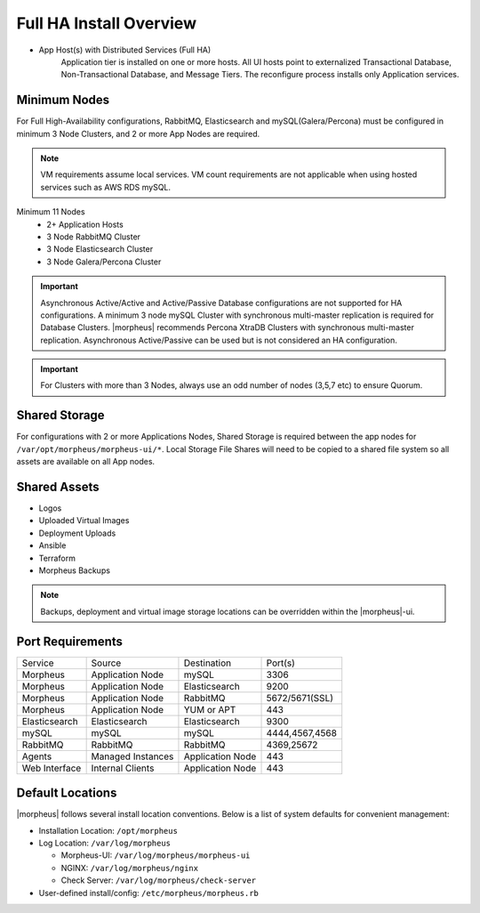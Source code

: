 Full HA Install Overview
^^^^^^^^^^^^^^^^^^^^^^^^

- App Host(s) with Distributed Services (Full HA)
   Application tier is installed on one or more hosts. All UI hosts point to externalized Transactional Database, Non-Transactional Database, and Message Tiers. The reconfigure process installs only Application services.

.. image:: /images/arch/FullDistributedSingleSite.png

Minimum Nodes
`````````````
For Full High-Availability configurations, RabbitMQ, Elasticsearch and mySQL(Galera/Percona) must be configured in minimum 3 Node Clusters, and 2 or more App Nodes are required.

.. note:: VM requirements assume local services. VM count requirements are not applicable when using hosted services such as AWS RDS mySQL.

Minimum 11 Nodes
   - 2+ Application Hosts
   - 3 Node RabbitMQ Cluster
   - 3 Node Elasticsearch Cluster
   - 3 Node Galera/Percona Cluster

.. important:: Asynchronous Active/Active and Active/Passive Database configurations are not supported for HA configurations. A minimum 3 node mySQL Cluster with synchronous multi-master replication is required for Database Clusters. |morpheus| recommends Percona XtraDB Clusters with synchronous multi-master replication. Asynchronous Active/Passive can be used but is not considered an HA configuration.

.. important:: For Clusters with more than 3 Nodes, always use an odd number of nodes (3,5,7 etc) to ensure Quorum.

Shared Storage
``````````````
For configurations with 2 or more Applications Nodes, Shared Storage is required between the app nodes for ``/var/opt/morpheus/morpheus-ui/*``. Local Storage File Shares will need to be copied to a shared file system so all assets are available on all App nodes.

Shared Assets
`````````````
* Logos
* Uploaded Virtual Images
* Deployment Uploads
* Ansible
* Terraform
* Morpheus Backups

.. note:: Backups, deployment and virtual image storage locations can be overridden within the |morpheus|-ui.

Port Requirements
`````````````````

+---------------+-------------------+------------------+----------------------------------------------+
| Service       | Source            | Destination      | Port(s)                                      |
+---------------+-------------------+------------------+----------------------------------------------+
| Morpheus      | Application Node  | mySQL            | 3306                                         |
+---------------+-------------------+------------------+----------------------------------------------+
| Morpheus      | Application Node  | Elasticsearch    | 9200                                         |
+---------------+-------------------+------------------+----------------------------------------------+
| Morpheus      | Application Node  | RabbitMQ         | 5672/5671(SSL)                               |
+---------------+-------------------+------------------+----------------------------------------------+
| Morpheus      | Application Node  | YUM or APT       | 443                                          |
+---------------+-------------------+------------------+----------------------------------------------+
| Elasticsearch | Elasticsearch     | Elasticsearch    | 9300                                         |
+---------------+-------------------+------------------+----------------------------------------------+
| mySQL         | mySQL             | mySQL            | 4444,4567,4568                               |
+---------------+-------------------+------------------+----------------------------------------------+
| RabbitMQ      | RabbitMQ          | RabbitMQ         | 4369,25672                                   |
+---------------+-------------------+------------------+----------------------------------------------+
| Agents        | Managed Instances | Application Node | 443                                          |
+---------------+-------------------+------------------+----------------------------------------------+
| Web Interface | Internal Clients  | Application Node | 443                                          |
+---------------+-------------------+------------------+----------------------------------------------+

.. list-table:: **RabbitMQ Port Requirement Details**
  :widths: auto
  :header-rows: 1

    * - Source 
      - Destination
      - Port
      - Protocol 
      - For
    * - Application Tier
      - Messaging Tier
      - 5672
      - TCP
      - AMQP non-TLS connections
    * - Application Tier
      - Messaging Tier
      - 5671
      - TCP
      - AMQPS TLS enabled connections
    * - Messaging Tier
      - Messaging Tier
      - 25672
      - TCP
      - Inter-node and CLI tool communication
    * - Administrator Web Browser
      - RabbitMQ Server Management
      - 15672
      - TCP
      - Management plugin
    * - Administrator Web Browser
      - RabbitMQ Server Management
      - 15671
      - TCP
      - Management plugin SSL
    * - Messaging Tier Cluster Node
      - Messaging Tier Cluster Nodes
      - 4369
      - TCP
      - erlang (epmd) peer discovery service used by RabbitMQ nodes and CLI tools



Default Locations
`````````````````
|morpheus| follows several install location conventions. Below is a list of system defaults for convenient management:

* Installation Location: ``/opt/morpheus``
* Log Location: ``/var/log/morpheus``

  * Morpheus-UI: ``/var/log/morpheus/morpheus-ui``
  * NGINX: ``/var/log/morpheus/nginx``
  * Check Server: ``/var/log/morpheus/check-server``

*  User-defined install/config: ``/etc/morpheus/morpheus.rb``
